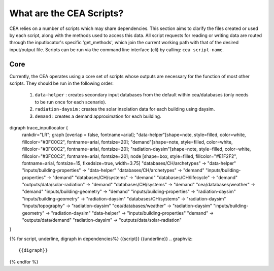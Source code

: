 What are the CEA Scripts?
=========================
CEA relies on a number of scripts which may share dependencies.
This section aims to clarify the files created or used by each script, along with the methods used
to access this data. All script requests for reading or writing data are routed through the inputlocator's specific 'get_methods',
which join the current working path with that of the desired input/output file.
Scripts can be run via the command line interface (cli) by calling: ``cea script-name``.

Core
----
Currently, the CEA operates using a core set of scripts whose outputs are necessary for the function of most
other scripts. They should be run in the following order:

    #.   ``data-helper`` : creates secondary input databases from the default within cea/databases
         (only needs to be run once for each scenario).
    #.   ``radiation-daysim`` : creates the solar insolation data for each building using daysim.
    #.   ``demand`` : creates a demand approximation for each building.

.. graphviz::

digraph trace_inputlocator {
    rankdir="LR";
    graph [overlap = false, fontname=arial];
    "data-helper"[shape=note, style=filled, color=white, fillcolor="#3FC0C2", fontname=arial, fontsize=20];
    "demand"[shape=note, style=filled, color=white, fillcolor="#3FC0C2", fontname=arial, fontsize=20];
    "radiation-daysim"[shape=note, style=filled, color=white, fillcolor="#3FC0C2", fontname=arial, fontsize=20];
    node [shape=box, style=filled, fillcolor="#E1F2F2", fontname=arial, fontsize=15, fixedsize=true, width=3.75]
    "databases/CH/archetypes" -> "data-helper"
    "inputs/building-properties" -> "data-helper"
    "databases/CH/archetypes" -> "demand"
    "inputs/building-properties" -> "demand"
    "databases/CH/systems" -> "demand"
    "databases/CH/lifecycle" -> "demand"
    "outputs/data/solar-radiation" -> "demand"
    "databases/CH/systems" -> "demand"
    "cea/databases/weather" -> "demand"
    "inputs/building-geometry" -> "demand"
    "inputs/building-properties" -> "radiation-daysim"
    "inputs/building-geometry" -> "radiation-daysim"
    "databases/CH/systems" -> "radiation-daysim"
    "inputs/topography" -> "radiation-daysim"
    "cea/databases/weather" -> "radiation-daysim"
    "inputs/building-geometry" -> "radiation-daysim"
    "data-helper" -> "inputs/building-properties"
    "demand" -> "outputs/data/demand"
    "radiation-daysim" -> "outputs/data/solar-radiation"
}

{% for script, underline, digraph in dependencies%}
{{script}}
{{underline}}
.. graphviz::

    {{digraph}}
{% endfor %}